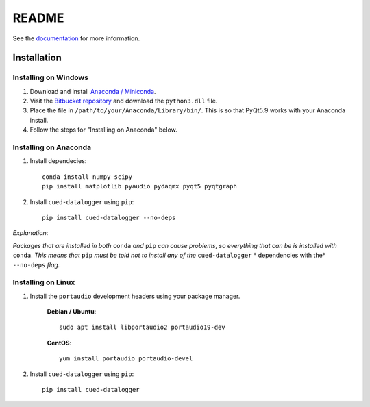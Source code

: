 ======
README
======

See the `documentation <http://datalogger-docs.readthedocs.io/en/latest/>`_
for more information.

Installation
------------


Installing on Windows
^^^^^^^^^^^^^^^^^^^^^
#. Download and install `Anaconda / Miniconda <https://www.continuum.io/downloads>`_.  
  
#. Visit the `Bitbucket repository <https://bitbucket.org/tab53/cued_datalogger/src>`_ and download the ``python3.dll`` file.   

#. Place the file in ``/path/to/your/Anaconda/Library/bin/``. This is so that PyQt5.9 works with your Anaconda install.  

#. Follow the steps for "Installing on Anaconda" below.  


Installing on Anaconda
^^^^^^^^^^^^^^^^^^^^^^
#. Install dependecies::

    conda install numpy scipy
    pip install matplotlib pyaudio pydaqmx pyqt5 pyqtgraph

#. Install ``cued-datalogger`` using ``pip``::

    pip install cued-datalogger --no-deps


*Explanation*:

*Packages that are installed in both* ``conda`` *and* ``pip`` *can cause problems, 
so everything that can be is installed with* ``conda``. *This means that* ``pip`` 
*must be told not to install any of the* ``cued-datalogger`` * dependencies 
with the* ``--no-deps`` *flag.*


Installing on Linux
^^^^^^^^^^^^^^^^^^^
#. Install the ``portaudio`` development headers using your package manager.

    **Debian / Ubuntu**::

        sudo apt install libportaudio2 portaudio19-dev


    **CentOS**::

        yum install portaudio portaudio-devel


#. Install ``cued-datalogger`` using ``pip``::

    pip install cued-datalogger

 